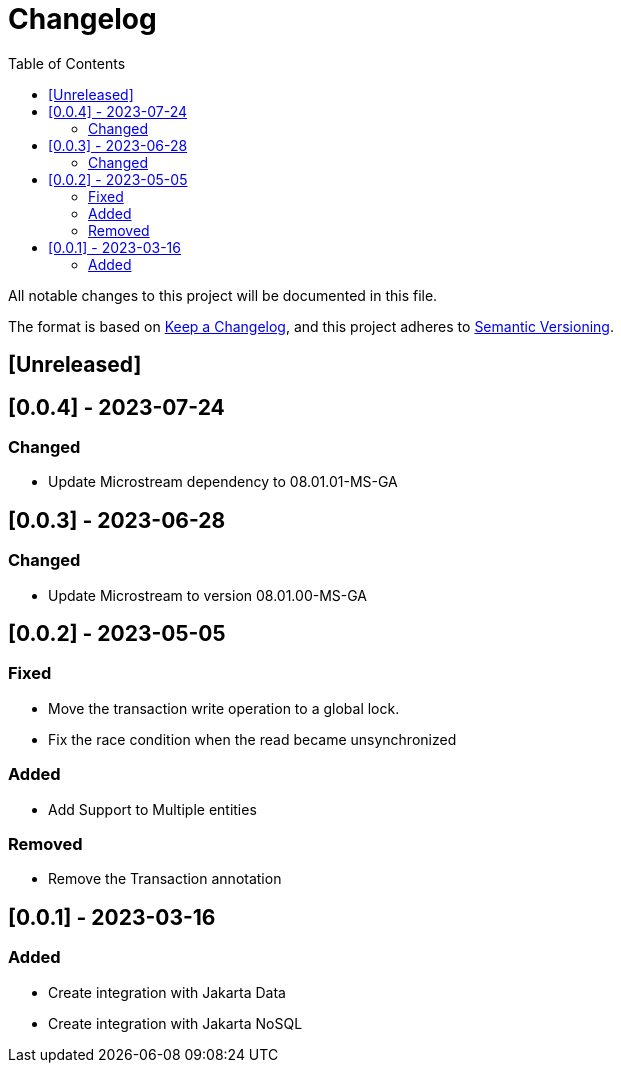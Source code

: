 = Changelog
:toc: auto

All notable changes to this project will be documented in this file.

The format is based on https://keepachangelog.com/en/1.0.0/[Keep a Changelog],
and this project adheres to https://semver.org/spec/v2.0.0.html[Semantic Versioning].

== [Unreleased]

== [0.0.4] - 2023-07-24

=== Changed

- Update Microstream dependency to 08.01.01-MS-GA

== [0.0.3] - 2023-06-28

=== Changed

- Update Microstream to version 08.01.00-MS-GA

== [0.0.2] - 2023-05-05

=== Fixed

- Move the transaction write operation to a global lock.
- Fix the race condition when the read became unsynchronized

=== Added

- Add Support to Multiple entities

=== Removed

- Remove the Transaction annotation

== [0.0.1] - 2023-03-16

=== Added

- Create integration with Jakarta Data
- Create integration with Jakarta NoSQL



